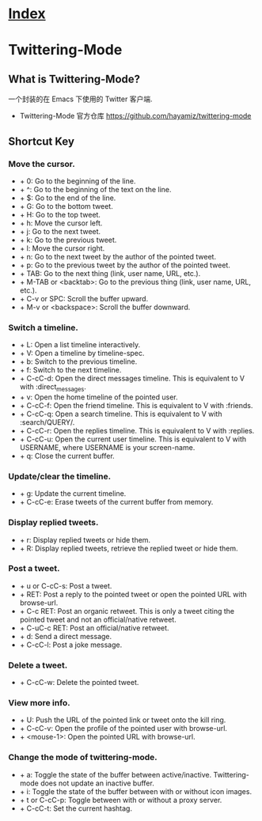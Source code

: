 * [[file:index.org][Index]]

* Twittering-Mode

** What is Twittering-Mode?

一个封装的在 Emacs 下使用的 Twitter 客户端.

- Twittering-Mode 官方仓库 [[https://github.com/hayamiz/twittering-mode]]

** Shortcut Key

*** Move the cursor.
-  + 0: Go to the beginning of the line.
-  + ^: Go to the beginning of the text on the line.
-  + $: Go to the end of the line.
-  + G: Go to the bottom tweet.
-  + H: Go to the top tweet.
-  + h: Move the cursor left.
-  + j: Go to the next tweet.
-  + k: Go to the previous tweet.
-  + l: Move the cursor right.
-  + n: Go to the next tweet by the author of the pointed tweet.
-  + p: Go to the previous tweet by the author of the pointed tweet.
-  + TAB: Go to the next thing (link, user name, URL, etc.).
-  + M-TAB or <backtab>: Go to the previous thing (link, user name, URL, etc.).
-  + C-v or SPC: Scroll the buffer upward.
-  + M-v or <backspace>: Scroll the buffer downward.

*** Switch a timeline.
-  + L: Open a list timeline interactively.
-  + V: Open a timeline by timeline-spec.
-  + b: Switch to the previous timeline.
-  + f: Switch to the next timeline.
-  + C-cC-d: Open the direct messages timeline. This is equivalent to V with :direct_messages.
-  + v: Open the home timeline of the pointed user.
-  + C-cC-f: Open the friend timeline. This is equivalent to V with :friends.
-  + C-cC-q: Open a search timeline. This is equivalent to V with :search/QUERY/.
-  + C-cC-r: Open the replies timeline. This is equivalent to V with :replies.
-  + C-cC-u: Open the current user timeline. This is equivalent to V with USERNAME, where USERNAME is your screen-name.
-  + q: Close the current buffer.

*** Update/clear the timeline.
-  + g: Update the current timeline.
-  + C-cC-e: Erase tweets of the current buffer from memory.

*** Display replied tweets.
-  + r: Display replied tweets or hide them.
-  + R: Display replied tweets, retrieve the replied tweet or hide them.

*** Post a tweet.
-  + u or C-cC-s: Post a tweet.
-  + RET: Post a reply to the pointed tweet or open the pointed URL with browse-url.
-  + C-c RET: Post an organic retweet. This is only a tweet citing the pointed tweet and not an official/native retweet.
-  + C-uC-c RET: Post an official/native retweet.
-  + d: Send a direct message.
-  + C-cC-l: Post a joke message.

*** Delete a tweet.
-  + C-cC-w: Delete the pointed tweet.

*** View more info.
-  + U: Push the URL of the pointed link or tweet onto the kill ring.
-  + C-cC-v: Open the profile of the pointed user with browse-url.
-  + <mouse-1>: Open the pointed URL with browse-url.

*** Change the mode of twittering-mode.
-  + a: Toggle the state of the buffer between active/inactive. Twittering-mode does not update an inactive buffer.
-  + i: Toggle the state of the buffer between with or without icon images.
-  + t or C-cC-p: Toggle between with or without a proxy server.
-  + C-cC-t: Set the current hashtag.

